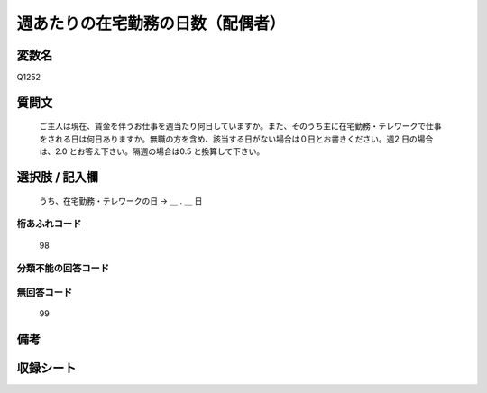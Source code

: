.. title:: Q1252
.. rst-class:: item

====================================================================================================
週あたりの在宅勤務の日数（配偶者）
====================================================================================================

.. rst-class:: varname

変数名
==================

Q1252

.. rst-class:: question

質問文
==================


   ご主人は現在、賃金を伴うお仕事を週当たり何日していますか。また、そのうち主に在宅勤務・テレワークで仕事をされる日は何日ありますか。無職の方を含め、該当する日がない場合は０日とお書きください。週2 日の場合は、2.0 とお答え下さい。隔週の場合は0.5 と換算して下さい。








.. rst-class:: answer

選択肢 / 記入欄
======================

  
  うち、在宅勤務・テレワークの日 → ＿ . ＿ 日  


.. rst-class:: overflow

桁あふれコード
-------------------------------
  98


.. rst-class:: not_classified

分類不能の回答コード
-------------------------------------
  


.. rst-class:: not_available

無回答コード
-------------------------------------
  99


.. rst-class:: bikou

備考
==================
 



.. rst-class:: include_sheet

収録シート
=======================================
.. hlist::
   :columns: 3
   
   
   * p28_3
   
   


.. index:: Q1252